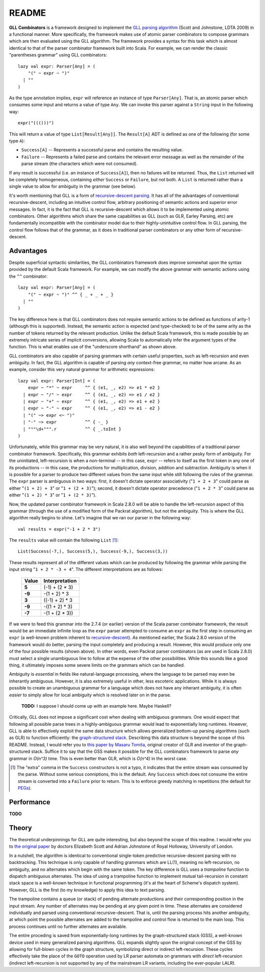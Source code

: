 ======
README
======

**GLL Combinators** is a framework designed to implement the `GLL parsing algorithm`_
(Scott and Johnstone, LDTA 2009) in a functional manner.  More specifically, the
framework makes use of atomic parser combinators to compose grammars which are
then evaluated using the GLL algorithm.  The framework provides a syntax for this
task which is almost identical to that of the parser combinator framework built
into Scala.  For example, we can render the classic "parentheses grammar" using
GLL combinators::
    
    lazy val expr: Parser[Any] = (
        "(" ~ expr ~ ")"
      | ""
    )

As the type annotation implies, ``expr`` will reference an instance of type
``Parser[Any]``.  That is, an atomic parser which consumes some input and returns
a value of type ``Any``.  We can invoke this parser against a ``String`` input
in the following way::
    
    expr("((()))")
    
This will return a value of type ``List[Result[Any]]``.  The ``Result[A]`` ADT is
defined as one of the following (for some type ``A``):

* ``Success[A]`` -- Represents a successful parse and contains the resulting value.
* ``Failure`` -- Represents a failed parse and contains the relevant error message
  as well as the remainder of the parse stream (the characters which were not
  consumed).

If any result is successful (i.e. an instance of ``Success[A]``), then no failures
will be returned.  Thus, the ``List`` returned will be completely homogeneous,
containing *either* ``Success`` or ``Failure``, but not both.  A ``List`` is
returned rather than a single value to allow for ambiguity in the grammar (see
below).

It's worth mentioning that GLL is a form of `recursive-descent parsing`_.  It has
all of the advantages of conventional recursive-descent, including an intuitive
control flow, arbitrary positioning of semantic actions and superior error
messages.  In fact, it is the fact that GLL is recursive-descent which allows it
to be implemented using atomic combinators.  Other algorithms which share the
same capabilities as GLL (such as GLR, Earley Parsing, etc) are fundamentally
incompatible with the combinator model due to their highly-unintuitive control
flow.  In GLL parsing, the control flow follows that of the grammar, as it does
in traditional parser combinators or any other form of recursive-descent.

.. _`GLL parsing algorithm`: http://ldta.info/ldta2009proceedings.pdf
.. _recursive-descent parsing: http://en.wikipedia.org/wiki/Recursive_descent_parser


Advantages
==========
    
Despite superficial syntactic similarities, the GLL combinators framework
does improve somewhat upon the syntax provided by the default Scala framework.
For example, we can modify the above grammar with semantic actions using the
``^^`` combinator::
    
    lazy val expr: Parser[Any] = (
        "(" ~ expr ~ ")" ^^ { _ + _ + _ }
      | ""
    )
    
The key difference here is that GLL combinators does not require semantic actions
to be defined as functions of arity-1 (although this is supported).  Instead, the
semantic action is expected (and type-checked) to be of the same arity as the
number of tokens returned by the relevant production.  Unlike the default Scala
framework, this is made possible by an extremely intricate series of implicit
conversions, allowing Scala to automatically infer the argument types of the
function.  This is what enables use of the "underscore shorthand" as shown above.

GLL combinators are also capable of parsing grammars with certain useful properties,
such as left-recursion and even ambiguity.  In fact, the GLL algorithm is capable
of parsing *any* context-free grammar, no matter how arcane.  As an example,
consider this very natural grammar for arithmetic expressions::
    
    lazy val expr: Parser[Int] = (
        expr ~ "*" ~ expr     ^^ { (e1, _, e2) => e1 * e2 }
      | expr ~ "/" ~ expr     ^^ { (e1, _, e2) => e1 / e2 }
      | expr ~ "+" ~ expr     ^^ { (e1, _, e2) => e1 + e2 }
      | expr ~ "-" ~ expr     ^^ { (e1, _, e2) => e1 - e2 }
      | "(" ~> expr <~ ")"
      | "-" ~> expr           ^^ { -_ }
      | """\d+""".r           ^^ { _.toInt }
    )
    
Unfortunately, while this grammar may be very natural, it is also well beyond
the capabilities of a traditional parser combinator framework.  Specifically,
this grammar exhibits *both* left-recursion and a rather pesky form of ambiguity.
For the uninitiated, left-recursion is when a non-terminal -- in this case, 
``expr`` -- refers to itself as the first token in any one of its productions
-- in this case, the productions for multiplication, division, addition and
subtraction.  Ambiguity is when it is possible for a parser to produce two
different values from the same input while still following the rules of the
grammar.  The ``expr`` parser is ambiguous in two ways: first, it doesn't dictate
operator associativity ("``1 + 2 + 3``" could parse as either "``(1 + 2) + 3``"
or "``1 + (2 + 3)``"); second, it doesn't dictate operator precedence ("``1 + 2 * 3``"
could parse as either "``(1 + 2) * 3``" or "``1 + (2 * 3)``").

Now, the updated parser combinator framework in Scala 2.8.0 will be able to handle
the left-recursion aspect of this grammar (through the use of a modified form of
the Packrat algorithm), but not the ambiguity.  This is where the GLL algorithm
really begins to shine.  Let's imagine that we ran our parser in the following
way::
    
    val results = expr("-1 + 2 * 3")
    
The ``results`` value will contain the following ``List`` [#]_::
    
    List(Success(-7,), Success(5,), Success(-9,), Success(3,))
    
These results represent all of the different values which can be produced by
following the grammar while parsing the input string "``1 + 2 * -3 + 4``".  The
different interpretations are as follows:

 ========== ================
  Value      Interpretation 
 ========== ================
 **5**      (-1) + (2 * 3)  
 ---------- ----------------
 **-9**     -(1 + 2) * 3    
 ---------- ----------------
 **3**      ((-1) + 2) * 3  
 ---------- ----------------
 **-9**     -((1 + 2) * 3)  
 ---------- ----------------
 **-7**     -(1 + (2 * 3))  
 ========== ================

If we were to feed this grammar into the 2.7.4 (or earlier) version of the Scala
parser combinator framework, the result would be an immediate infinite loop as
the ``expr`` parser attempted to consume an ``expr`` as the first step in
consuming an ``expr`` (a well-known problem inherent to recursive-descent_).  As
mentioned earlier, the Scala 2.8.0 version of the framework would do better,
parsing the input completely and producing a result.  However, this would produce
only one of the four possible results (shown above).  In other words, even Packrat
parser combinators (as are used in Scala 2.8.0) must select a single unambiguous
line to follow at the expense of the other possibilities.  While this sounds like
a good thing, it ultimately imposes some severe limits on the grammars which can
be handled.

Ambiguity is *essential* in fields like natural-language processing, where the
language to be parsed may even be inherantly ambiguous.  However, it is also
extremely useful in other, less escoteric applications.  While it is always possible
to create an unambiguous grammar for a language which does not have any inherant
ambiguity, it is often *easier* to simply allow for local ambiguity which is
resolved later on in the parse.
    
    **TODO:** I suppose I should come up with an example here.  Maybe Haskell?
    
Critically, GLL does not impose a significant cost when dealing with ambiguous
grammars.  One would expect that following all possible parse trees in a highly-ambiguous
grammar would lead to exponentially long runtimes.  However, GLL is able to
effectively exploit the same data structure which allows generalized bottom-up
parsing algorithms (such as GLR) to function efficiently: the `graph-structured stack`_.
Describing this data structure is beyond the scope of this README.  Instead, I
would refer you to `this paper by Masaru Tomita`_, original creator of GLR and
inventor of the graph-structured stack.  Suffice it to say that the GSS makes it
possible for the GLL combinators framework to parse *any* grammar in *O(n^3)*
time.  This is even better than GLR, which is *O(n^4)* in the worst case.

.. [#] The "extra" comma in the ``Success`` constructors is not a typo, it
       indicates that the entire stream was consumed by the parse.  Without some
       serious conniptions, this is the default.  Any ``Success`` which does not
       consume the entire stream is converted into a ``Failure`` prior to return.
       This is to enforce greedy matching in repetitions (the default for PEGs_).

.. _recursive-descent: http://en.wikipedia.org/wiki/Recursive_descent_parser
.. _PEGs: http://en.wikipedia.org/wiki/Parsing_expression_grammar
.. _graph-structured stack: http://en.wikipedia.org/wiki/Graph-structured_stack
.. _this paper by Masaru Tomita: http://acl.ldc.upenn.edu/P/P88/P88-1031.pdf


Performance
===========

**TODO**


Theory
======

The theoretical underpinnings for GLL are quite interesting, but also beyond the
scope of this readme.  I would refer you to `the original paper`_ by doctors
Elizabeth Scott and Adrian Johnstone of Royal Holloway, University of London.

In a nutshell, the algorithm is identical to conventional single-token predictive
recursive-descent parsing with no backtracking.  This technique is only capable
of handling grammars which are LL(1), meaning no left-recursion, no ambiguity, 
and no alternates which begin with the same token.  The key difference is GLL
uses a *trampoline* function to dispatch ambiguous alternates.  The idea of
using a trampoline function to implement mutual tail-recursion in constant stack
space is a well-known technique in functional programming (it's at the heart of
Scheme's dispatch system).  However, GLL is the first (to my knowledge) to apply
this idea to text parsing.

The trampoline contains a queue (or stack) of pending alternate productions and
their corresponding position in the input stream.  Any number of alternates may
be pending at any given point in time.  These alternates are considered individually
and parsed using conventional recursive-descent.  That is, until the parsing
process hits another ambiguity, at which point the possible alternates are added
to the trampoline and control flow is returned to the main loop.  This process
continues until no further alternates are available.

The entire proceding is saved from exponentially-long runtimes by the 
graph-structured stack (GSS), a well-known device used in many generalized parsing
algorithms.  GLL expands slightly upon the original concept of the GSS by allowing
for full-blown cycles in the graph structure, symbolizing direct or indirect
left-recursion.  These cycles effectively take the place of the ``GOTO`` operation
used by LR parser automata on grammars with *direct* left-recursion (indirect
left-recursion is not supported by any of the mainstream LR variants, including
the ever-popular LALR).

.. _the original paper: http://ldta.info/ldta2009proceedings.pdf
